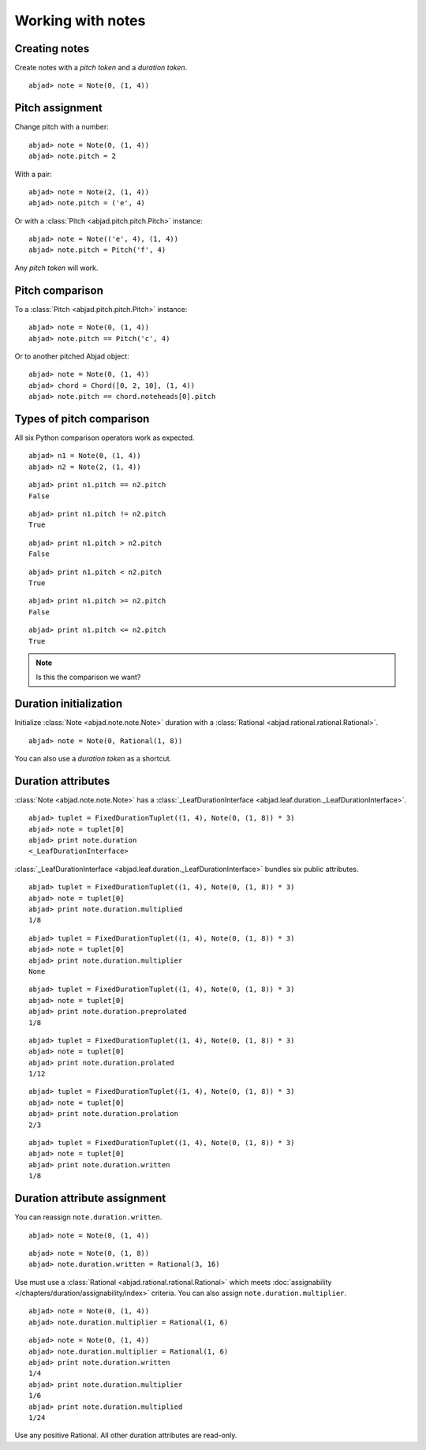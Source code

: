 Working with notes
==================


Creating notes
--------------

Create notes with a `pitch token` and a `duration token`.

::

	abjad> note = Note(0, (1, 4))

.. image:: images/note1.png


Pitch assignment
----------------

Change pitch with a number:

::

	abjad> note = Note(0, (1, 4))
	abjad> note.pitch = 2

.. image:: images/pitch1.png

With a pair:

::

	abjad> note = Note(2, (1, 4))
	abjad> note.pitch = ('e', 4)

.. image:: images/example3.png

Or with a :class:`Pitch <abjad.pitch.pitch.Pitch>` instance:

::

	abjad> note = Note(('e', 4), (1, 4))
	abjad> note.pitch = Pitch('f', 4)

.. image:: images/example4.png

Any `pitch token` will work.

.. todo:: 

   document pitch-to-pitch assignment.

.. todo::

   This currently causes reference problems: ``n1.pitch = n2.pitch``. Can we block directly in the implementation? Or must we teach users never to cross references this way?



Pitch comparison
----------------

To a :class:`Pitch <abjad.pitch.pitch.Pitch>` instance:

::

	abjad> note = Note(0, (1, 4))
	abjad> note.pitch == Pitch('c', 4)


Or to another pitched Abjad object:

::

	abjad> note = Note(0, (1, 4))
	abjad> chord = Chord([0, 2, 10], (1, 4))
	abjad> note.pitch == chord.noteheads[0].pitch



Types of pitch comparison
-------------------------

All six Python comparison operators work as expected.
::

	abjad> n1 = Note(0, (1, 4))
	abjad> n2 = Note(2, (1, 4))


::

	abjad> print n1.pitch == n2.pitch
	False


::

	abjad> print n1.pitch != n2.pitch
	True


::

	abjad> print n1.pitch > n2.pitch
	False


::

	abjad> print n1.pitch < n2.pitch
	True


::

	abjad> print n1.pitch >= n2.pitch
	False


::

	abjad> print n1.pitch <= n2.pitch
	True


.. note::
   
   Is this the comparison we want?


Duration initialization
-----------------------

Initialize :class:`Note <abjad.note.note.Note>` duration with a :class:`Rational <abjad.rational.rational.Rational>`.

::

	abjad> note = Note(0, Rational(1, 8))

.. image:: images/duration_init1.png

You can also use a `duration token` as a shortcut.



Duration attributes
-------------------

:class:`Note <abjad.note.note.Note>`  has a :class:`_LeafDurationInterface <abjad.leaf.duration._LeafDurationInterface>`.

::

	abjad> tuplet = FixedDurationTuplet((1, 4), Note(0, (1, 8)) * 3)
	abjad> note = tuplet[0]
	abjad> print note.duration
	<_LeafDurationInterface>


:class:`_LeafDurationInterface <abjad.leaf.duration._LeafDurationInterface>` bundles six public attributes.

::

	abjad> tuplet = FixedDurationTuplet((1, 4), Note(0, (1, 8)) * 3)
	abjad> note = tuplet[0]
	abjad> print note.duration.multiplied
	1/8


::

	abjad> tuplet = FixedDurationTuplet((1, 4), Note(0, (1, 8)) * 3)
	abjad> note = tuplet[0]
	abjad> print note.duration.multiplier
	None


::

	abjad> tuplet = FixedDurationTuplet((1, 4), Note(0, (1, 8)) * 3)
	abjad> note = tuplet[0]
	abjad> print note.duration.preprolated
	1/8


::

	abjad> tuplet = FixedDurationTuplet((1, 4), Note(0, (1, 8)) * 3)
	abjad> note = tuplet[0]
	abjad> print note.duration.prolated
	1/12


::

	abjad> tuplet = FixedDurationTuplet((1, 4), Note(0, (1, 8)) * 3)
	abjad> note = tuplet[0]
	abjad> print note.duration.prolation
	2/3


::

	abjad> tuplet = FixedDurationTuplet((1, 4), Note(0, (1, 8)) * 3)
	abjad> note = tuplet[0]
	abjad> print note.duration.written
	1/8



Duration attribute assignment
-----------------------------

You can reassign ``note.duration.written``.

::

	abjad> note = Note(0, (1, 4))


::

	abjad> note = Note(0, (1, 8))
	abjad> note.duration.written = Rational(3, 16)

.. image:: images/duration_assign1.png

Use must use a :class:`Rational <abjad.rational.rational.Rational>` which meets :doc:`assignability </chapters/duration/assignability/index>` criteria.
You can also assign ``note.duration.multiplier``.

::

	abjad> note = Note(0, (1, 4))
	abjad> note.duration.multiplier = Rational(1, 6)


::

	abjad> note = Note(0, (1, 4))
	abjad> note.duration.multiplier = Rational(1, 6)
	abjad> print note.duration.written
	1/4
	abjad> print note.duration.multiplier
	1/6
	abjad> print note.duration.multiplied
	1/24


Use any positive Rational.
All other duration attributes are read-only.


